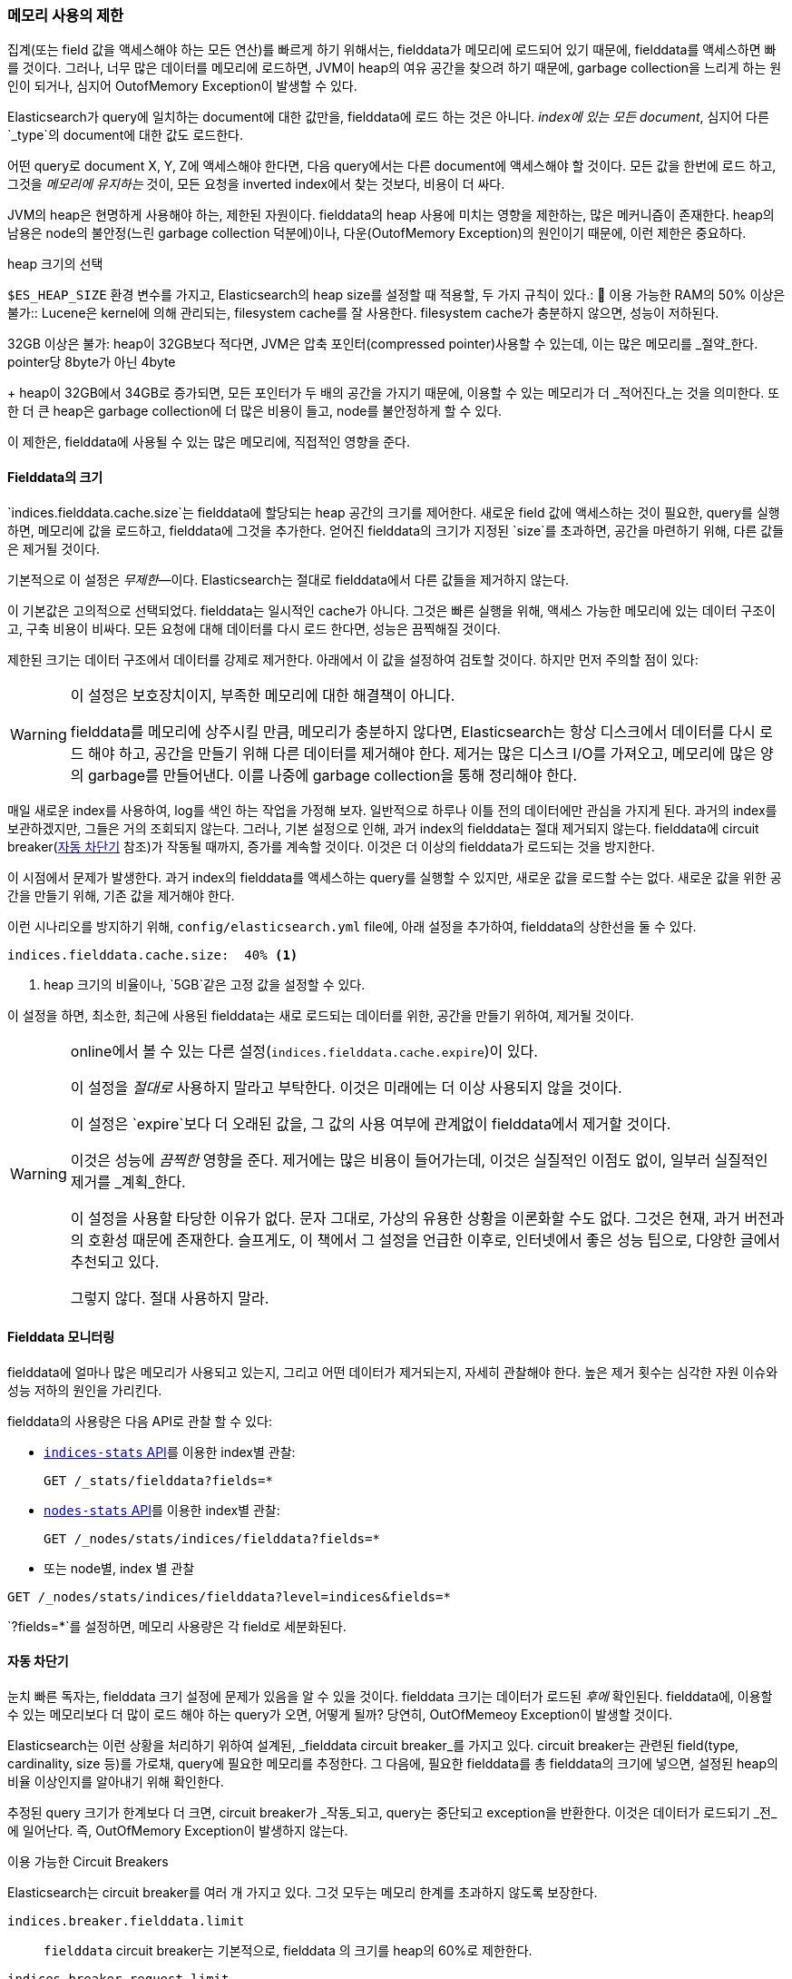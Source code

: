 
=== 메모리 사용의 제한

집계(또는 field 값을 액세스해야 하는 모든 연산)를 빠르게 하기 위해서는,((("aggregations", "limiting memory usage"))) fielddata가 메모리에 로드되어 있기 때문에, 
fielddata를 액세스하면 빠를 것이다.((("fielddata")))((("memory usage", "limiting for aggregations", id="ix_memagg"))) 그러나, 
너무 많은 데이터를 메모리에 로드하면, JVM이 heap의 여유 공간을 찾으려 하기 때문에, garbage collection을 느리게 하는 원인이 되거나, 
심지어 OutofMemory Exception이 발생할 수 있다.

Elasticsearch가 query에 일치하는 document에 대한 값만을, 
fielddata에 로드 하는 것은 아니다. _index에 있는 모든 document_, 심지어 다른 `_type`의 document에 대한 값도 로드한다.

어떤 query로 document X, Y, Z에 액세스해야 한다면, 다음 query에서는 다른 document에 액세스해야 할 것이다. 
모든 값을 한번에 로드 하고, 그것을 _메모리에 유지하는_ 것이, 모든 요청을 inverted index에서 찾는 것보다, 비용이 더 싸다.

JVM의 heap은((("JVM (Java Virtual Machine)", "heap usage, fielddata and"))) 현명하게 사용해야 하는, 제한된 자원이다. 
fielddata의 heap 사용에 미치는 영향을 제한하는, 많은 메커니즘이 존재한다. heap의 남용은 node의 불안정(느린 garbage collection 덕분에)이나, 
다운(OutofMemory Exception)의 원인이기 때문에, 이런 제한은 중요하다. 

.heap 크기의 선택
******************************************

`$ES_HEAP_SIZE` 환경 변수를 가지고, Elasticsearch의 heap size를 설정할((("heap", rules for setting size of"))) 때 적용할, 
두 가지 규칙이 있다.:
	
이용 가능한 RAM의 50% 이상은 불가::
Lucene은 kernel에 의해 관리되는, filesystem cache를 잘 사용한다. 
filesystem cache가 충분하지 않으면, 성능이 저하된다.

32GB 이상은 불가:
heap이 32GB보다 적다면, JVM은 압축 포인터(compressed pointer)사용할 수 있는데, 
이는 많은 메모리를 _절약_한다. pointer당 8byte가 아닌 4byte
+
heap이 32GB에서 34GB로 증가되면, 모든 포인터가 두 배의 공간을 가지기 때문에, 
이용할 수 있는 메모리가 더 _적어진다_는 것을 의미한다. 또한 더 큰 heap은 garbage collection에 
더 많은 비용이 들고, node를 불안정하게 할 수 있다.

이 제한은, fielddata에 사용될 수 있는 많은 메모리에, 직접적인 영향을 준다.

******************************************

[[fielddata-size]]
==== Fielddata의 크기

`indices.fielddata.cache.size`는 fielddata에 할당되는 heap 공간의 크기를 제어한다.((("fielddata", "size")))((("aggregations", "limiting memory usage", "fielddata size"))) 
새로운 field 값에 액세스하는 것이 필요한, query를 실행하면, 메모리에 값을 로드하고, fielddata에 그것을 추가한다. 
얻어진 fielddata의 크기가 지정된 `size`를 초과하면, 공간을 마련하기 위해, 다른 값들은 제거될 것이다.

기본적으로 이 설정은 _무제한_&#x2014;이다. Elasticsearch는 절대로 fielddata에서 다른 값들을 제거하지 않는다.

이 기본값은 고의적으로 선택되었다. fielddata는 일시적인 cache가 아니다. 그것은 빠른 실행을 위해, 
액세스 가능한 메모리에 있는 데이터 구조이고, 구축 비용이 비싸다. 모든 요청에 대해 데이터를 다시 로드 한다면, 성능은 끔찍해질 것이다.

제한된 크기는 데이터 구조에서 데이터를 강제로 제거한다. 아래에서 이 값을 설정하여 검토할 것이다. 
하지만 먼저 주의할 점이 있다:

[WARNING]
=======================================
이 설정은 보호장치이지, 부족한 메모리에 대한 해결책이 아니다.

fielddata를 메모리에 상주시킬 만큼, 메모리가 충분하지 않다면, Elasticsearch는 
항상 디스크에서 데이터를 다시 로드 해야 하고, 공간을 만들기 위해 다른 데이터를 제거해야 한다. 
제거는 많은 디스크 I/O를 가져오고, 메모리에 많은 양의 garbage를 만들어낸다. 
이를 나중에 garbage collection을 통해 정리해야 한다.

=======================================

매일 새로운 index를 사용하여, log를 색인 하는 작업을 가정해 보자. 일반적으로 하루나 이틀 전의 
데이터에만 관심을 가지게 된다. 과거의 index를 보관하겠지만, 그들은 거의 조회되지 않는다. 
그러나, 기본 설정으로 인해, 과거 index의 fielddata는 절대 제거되지 않는다. 
fielddata에 circuit breaker(<<circuit-breaker, 자동 차단기>> 참조)가 작동될 때까지, 
증가를 계속할 것이다. 이것은 더 이상의 fielddata가 로드되는 것을 방지한다.

이 시점에서 문제가 발생한다. 과거 index의 fielddata를 액세스하는 query를 실행할 수 있지만, 
새로운 값을 로드할 수는 없다. 새로운 값을 위한 공간을 만들기 위해, 기존 값을 제거해야 한다.

이런 시나리오를 방지하기 위해, `config/elasticsearch.yml` file에, 아래 설정을 추가하여, 
fielddata의 상한선을 둘 수 있다.

[source,yaml]
-----------------------------
indices.fielddata.cache.size:  40% <1>
-----------------------------
<1> heap 크기의 비율이나, `5GB`같은 고정 값을 설정할 수 있다.	

이 설정을 하면, 최소한, 최근에 사용된 fielddata는 새로 로드되는 데이터를 위한, 
공간을 만들기 위하여, 제거될 것이다.((("fielddata", "expiry")))

[WARNING]
====
online에서 볼 수 있는 다른 설정(`indices.fielddata.cache.expire`)이 있다.

이 설정을 _절대로_ 사용하지 말라고 부탁한다. 이것은 미래에는 더 이상 사용되지 않을 것이다.

이 설정은 `expire`보다 더 오래된 값을, 그 값의 사용 여부에 관계없이 fielddata에서 
제거할 것이다.

이것은 성능에 _끔찍한_ 영향을 준다. 제거에는 많은 비용이 들어가는데, 
이것은 실질적인 이점도 없이, 일부러 실질적인 제거를 _계획_한다.

이 설정을 사용할 타당한 이유가 없다. 문자 그대로, 가상의 유용한 상황을 이론화할 수도 없다. 그것은 현재, 
과거 버전과의 호환성 때문에 존재한다. 슬프게도, 이 책에서 그 설정을 언급한 이후로, 
인터넷에서 좋은 성능 팁으로, 다양한 글에서 추천되고 있다.

그렇지 않다. 절대 사용하지 말라.
====

[[monitoring-fielddata]]
==== Fielddata 모니터링

fielddata에 얼마나 많은 메모리가((("fielddata", "monitoring")))((("aggregations", "limiting memory usage", "moitoring fielddata"))) 사용되고 있는지, 
그리고 어떤 데이터가 제거되는지, 자세히 관찰해야 한다. 
높은 제거 횟수는 심각한 자원 이슈와 성능 저하의 원인을 가리킨다.

fielddata의 사용량은 다음 API로 관찰 할 수 있다:

* http://www.elastic.co/guide/en/elasticsearch/reference/current/indices-stats.html[`indices-stats` API]를 이용한 index별 관찰:
+
[source,json]
-------------------------------
GET /_stats/fielddata?fields=*
-------------------------------

* http://bit.ly/1586yDn[`nodes-stats` API]를 이용한 index별 관찰:
+
[source,json]
-------------------------------
GET /_nodes/stats/indices/fielddata?fields=*
-------------------------------

* 또는 node별, index 별 관찰

[source,json]
-------------------------------
GET /_nodes/stats/indices/fielddata?level=indices&fields=*
-------------------------------

`?fields=*`를 설정하면, 메모리 사용량은 각 field로 세분화된다.


[[circuit-breaker]]
==== 자동 차단기

눈치 빠른 독자는, fielddata 크기 설정에 문제가 있음을 알 수 있을 것이다. fielddata 크기는 데이터가 로드된 _후에_ 확인된다.((("aggregations", "limiting memory usage", "fielddata circuit breaker")))  
fielddata에, 이용할 수 있는 메모리보다 더 많이 로드 해야 하는 query가 오면, 어떻게 될까? 당연히, OutOfMemeoy Exception이 발생할 것이다.((("OutOfMemoryException")))((("circuit breakers")))

Elasticsearch는 이런 상황을 처리하기 위하여 설계된, _fielddata circuit breaker_를 가지고 있다.((("fielddata circuit breaker"))) 
circuit breaker는 관련된 field(type, cardinality, size 등)를 가로채, query에 필요한 메모리를 추정한다. 그 다음에, 
필요한 fielddata를 총 fielddata의 크기에 넣으면, 설정된 heap의 비율 이상인지를 알아내기 위해 확인한다.

추정된 query 크기가 한계보다 더 크면, circuit breaker가 _작동_되고, 
query는 중단되고 exception을 반환한다. 이것은 데이터가 로드되기 _전_에 일어난다. 
즉, OutOfMemory Exception이 발생하지 않는다.

.이용 가능한 Circuit Breakers
***************************************

Elasticsearch는 circuit breaker를 여러 개 가지고 있다. 그것 모두는 메모리 한계를 초과하지 않도록 보장한다.

`indices.breaker.fielddata.limit`::

    `fielddata` circuit breaker는 기본적으로, 
    fielddata 의 크기를 heap의 60%로 제한한다. 

`indices.breaker.request.limit`::

    `request` circuit breaker는 요청의 다른 부분을 완성하는데 
    필요한 구조(예: 집계 bucket의 생성)의 크기를 추정하고, 
    기본적으로, 그들을 heap의 40%로 제한한다.

`indices.breaker.total.limit`::

    `total` circuit breaker는 `request` circuit breaker와 
	`fielddata` circuit breaker를 감싸고 있다. 
	기본적으로, 위의 둘의 조합이 heap의 70% 이상을 사용하지 않도록 한다.

***************************************

circuit breaker 제한은 `config/elasticsearch.yml` file에서 지정하거나, 
동작하고 있는 cluster에 동적으로 업데이트될 수 있다.

[source,js]
----
PUT /_cluster/settings
{
  "persistent" : {
    "indices.breaker.fielddata.limit" : "40%" <1>
  }
}
----
<1> 제한은 heap의 백분율로 나타낸다.

상대적으로 보수적인 값으로 circuit breaker를 설정하는 것이 가장 좋다. 
fielddata는, `request` circuit breaker, 색인 메모리 버퍼, filter cache, 
열려 있는 indices를 위한 Lucene의 데이터 구조 그리고 다양한 임시 구조와, 
heap을 공유해야 한다는 점을 기억하자. 이런 이유로, 상당히 보수적인 60%가 기본이다. 
지나치게 낙관적인 설정은 잠재적으로 OutOfMemory Exception을 발생시킬 수 있다. 
이는 전체 node를 다운시킬 것이다.

반면에, 지나치게 보수적인 값은 단순하게 응용프로그램에서 처리될 수 있는 
query를 예외로 반환할 것이다. exception이 crash보다 더 낫다. 
이러한 예외는 query를 다시 검토할 수 있는 기회가 된다. 
왜 이런 query가 heap의 60% 이상을 _사용할까_?

[TIP]
==================================================

<<fielddata-size, fielddata의 크기>>에서, 기존의 사용되지 않은 fielddata를 제거하기 위해, 
fielddata 크기에 제한을 추가하는 것에 대해 이야기했다. `indices.fielddata.cache.size`와 `indices.breaker.fielddata.limit` 사이의 관계는 중요하다. 
circuit breaker 제한이 cache 크기보다 더 작으면, 데이터는 제거되지 않을 것이다. 정상적으로 동작하기 위해서는 circuit breaker 제한이 cache 크기보다 더 커야 _한다_.

==================================================

circuit breaker가 추정된 query 크기를, 실제 사용된 heap 메모리의 양이 아닌, heap의 총 크기와 비교한다는 점은 중요하다. 
다양한 기술적인 이유 때문에 이렇게 동작한다.(예를 들자면, heap이 가득 찬 것으로 보이지만, 실제로는 garbage가 수집될 것을 기다리고 있다.) 
이것을 적절하게 추정하는 것은 어렵다. 그러나, 최종 사용자로서는 이것이 보수적이어야 한다는 의미이다. 왜냐하면, _남은_ heap이 아닌, 총 heap과 비교하기 때문이다.
((("memory usage", "limiting for aggregations", startref ="ix_memagg")))